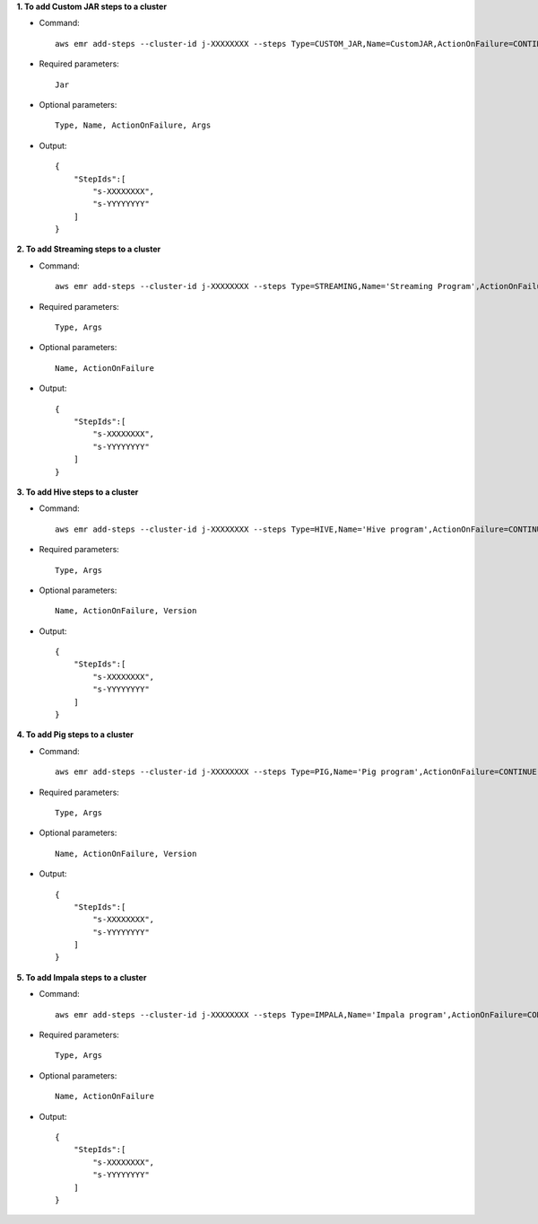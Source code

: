 **1. To add Custom JAR steps to a cluster**

- Command::

    aws emr add-steps --cluster-id j-XXXXXXXX --steps Type=CUSTOM_JAR,Name=CustomJAR,ActionOnFailure=CONTINUE,Jar=s3://mybucket/mytest.jar,Args=arg1,arg2,arg3 Type=CUSTOM_JAR,Name=CustomJAR,ActionOnFailure=CONTINUE,Jar=s3://mybucket/mytest.jar,MainClass=mymainclass,Args=arg1,arg2,arg3

- Required parameters::

    Jar

- Optional parameters::

    Type, Name, ActionOnFailure, Args

- Output::

    {
        "StepIds":[
            "s-XXXXXXXX",
            "s-YYYYYYYY"
        ]
    }

**2. To add Streaming steps to a cluster**

- Command::
 
    aws emr add-steps --cluster-id j-XXXXXXXX --steps Type=STREAMING,Name='Streaming Program',ActionOnFailure=CONTINUE,Args=-mapper,mymapper,-reducer,myreducer,-input,myinput,-output,myoutput Type=STREAMING,Name='Streaming Program',ActionOnFailure=CONTINUE,Args=--files,s3://elasticmapreduce/samples/wordcount/wordSplitter.py,-mapper,wordSplitter.py,-reducer,aggregate,-input,s3://elasticmapreduce/samples/wordcount/input,-output,s3://mybucket/wordcount/output

- Required parameters::

    Type, Args

- Optional parameters::

    Name, ActionOnFailure

- Output::

    {
        "StepIds":[
            "s-XXXXXXXX",
            "s-YYYYYYYY"
        ]
    }


**3. To add Hive steps to a cluster**

- Command::

    aws emr add-steps --cluster-id j-XXXXXXXX --steps Type=HIVE,Name='Hive program',ActionOnFailure=CONTINUE,Args=[-f,s3://mybuckey/myhivescript.q,-d,INPUT=s3://mybucket/myhiveinput,-d,OUTPUT=s3://mybucket/myhiveoutput,arg1,arg2] Type=HIVE,Name='Hive steps',ActionOnFailure=TERMINATE_CLUSTER,Args=[-f,s3://elasticmapreduce/samples/hive-ads/libs/model-build.q,-d,INPUT=s3://elasticmapreduce/samples/hive-ads/tables,-d,OUTPUT=s3://mybucket/hive-ads/output/2014-04-18/11-07-32,-d,LIBS=s3://elasticmapreduce/samples/hive-ads/libs]


- Required parameters::

    Type, Args

- Optional parameters::

    Name, ActionOnFailure, Version

- Output::

    {
        "StepIds":[
            "s-XXXXXXXX",
            "s-YYYYYYYY"
        ]
    }


**4. To add Pig steps to a cluster**

- Command::

    aws emr add-steps --cluster-id j-XXXXXXXX --steps Type=PIG,Name='Pig program',ActionOnFailure=CONTINUE,Args=[-f,s3://mybuckey/mypigscript.pig,-p,INPUT=s3://mybucket/mypiginput,-p,OUTPUT=s3://mybucket/mypigoutput,arg1,arg2] Type=PIG,Name='Pig program',Args=[-f,s3://elasticmapreduce/samples/pig-apache/do-reports2.pig,-p,INPUT=s3://elasticmapreduce/samples/pig-apache/input,-p,OUTPUT=s3://mybucket/pig-apache/output,arg1,arg2]


- Required parameters::

    Type, Args

- Optional parameters::

    Name, ActionOnFailure, Version

- Output::

    {
        "StepIds":[
            "s-XXXXXXXX",
            "s-YYYYYYYY"
        ]
    }


**5. To add Impala steps to a cluster**

- Command::

    aws emr add-steps --cluster-id j-XXXXXXXX --steps Type=IMPALA,Name='Impala program',ActionOnFailure=CONTINUE,Args=-f,--impala-script,s3://myimpala/input,--console-output-path,s3://myimpala/output Type=IMPALA,Name='Impala program',ActionOnFailure=CONTINUE,Args=-f,--impala-script,s3://myimpala/input,--console-output-path,s3://myimpala/output

- Required parameters::

    Type, Args

- Optional parameters::

    Name, ActionOnFailure

- Output::

    {
        "StepIds":[
            "s-XXXXXXXX",
            "s-YYYYYYYY"
        ]
    }

